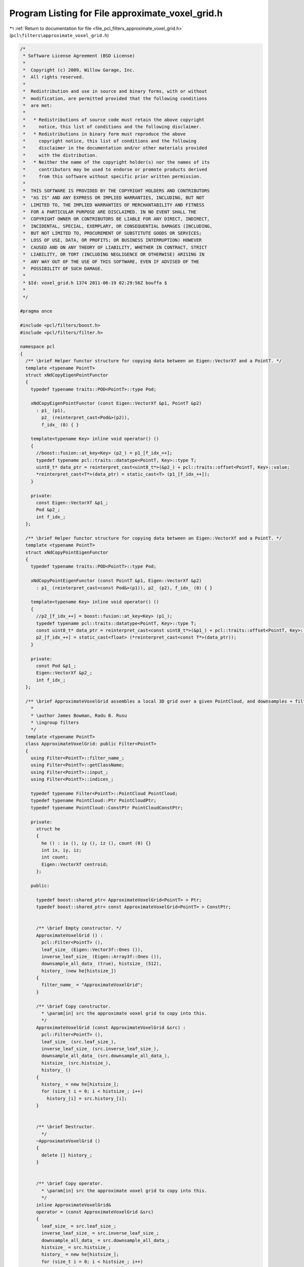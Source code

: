 
.. _program_listing_file_pcl_filters_approximate_voxel_grid.h:

Program Listing for File approximate_voxel_grid.h
=================================================

|exhale_lsh| :ref:`Return to documentation for file <file_pcl_filters_approximate_voxel_grid.h>` (``pcl\filters\approximate_voxel_grid.h``)

.. |exhale_lsh| unicode:: U+021B0 .. UPWARDS ARROW WITH TIP LEFTWARDS

.. code-block:: cpp

   /*
    * Software License Agreement (BSD License)
    *
    *  Copyright (c) 2009, Willow Garage, Inc.
    *  All rights reserved.
    *
    *  Redistribution and use in source and binary forms, with or without
    *  modification, are permitted provided that the following conditions
    *  are met:
    *
    *   * Redistributions of source code must retain the above copyright
    *     notice, this list of conditions and the following disclaimer.
    *   * Redistributions in binary form must reproduce the above
    *     copyright notice, this list of conditions and the following
    *     disclaimer in the documentation and/or other materials provided
    *     with the distribution.
    *   * Neither the name of the copyright holder(s) nor the names of its
    *     contributors may be used to endorse or promote products derived
    *     from this software without specific prior written permission.
    *
    *  THIS SOFTWARE IS PROVIDED BY THE COPYRIGHT HOLDERS AND CONTRIBUTORS
    *  "AS IS" AND ANY EXPRESS OR IMPLIED WARRANTIES, INCLUDING, BUT NOT
    *  LIMITED TO, THE IMPLIED WARRANTIES OF MERCHANTABILITY AND FITNESS
    *  FOR A PARTICULAR PURPOSE ARE DISCLAIMED. IN NO EVENT SHALL THE
    *  COPYRIGHT OWNER OR CONTRIBUTORS BE LIABLE FOR ANY DIRECT, INDIRECT,
    *  INCIDENTAL, SPECIAL, EXEMPLARY, OR CONSEQUENTIAL DAMAGES (INCLUDING,
    *  BUT NOT LIMITED TO, PROCUREMENT OF SUBSTITUTE GOODS OR SERVICES;
    *  LOSS OF USE, DATA, OR PROFITS; OR BUSINESS INTERRUPTION) HOWEVER
    *  CAUSED AND ON ANY THEORY OF LIABILITY, WHETHER IN CONTRACT, STRICT
    *  LIABILITY, OR TORT (INCLUDING NEGLIGENCE OR OTHERWISE) ARISING IN
    *  ANY WAY OUT OF THE USE OF THIS SOFTWARE, EVEN IF ADVISED OF THE
    *  POSSIBILITY OF SUCH DAMAGE.
    *
    * $Id: voxel_grid.h 1374 2011-06-19 02:29:56Z bouffa $
    *
    */
   
   #pragma once
   
   #include <pcl/filters/boost.h>
   #include <pcl/filters/filter.h>
   
   namespace pcl
   {
     /** \brief Helper functor structure for copying data between an Eigen::VectorXf and a PointT. */
     template <typename PointT>
     struct xNdCopyEigenPointFunctor
     {
       typedef typename traits::POD<PointT>::type Pod;
       
       xNdCopyEigenPointFunctor (const Eigen::VectorXf &p1, PointT &p2)
         : p1_ (p1),
           p2_ (reinterpret_cast<Pod&>(p2)),
           f_idx_ (0) { }
   
       template<typename Key> inline void operator() ()
       {
         //boost::fusion::at_key<Key> (p2_) = p1_[f_idx_++];
         typedef typename pcl::traits::datatype<PointT, Key>::type T;
         uint8_t* data_ptr = reinterpret_cast<uint8_t*>(&p2_) + pcl::traits::offset<PointT, Key>::value;
         *reinterpret_cast<T*>(data_ptr) = static_cast<T> (p1_[f_idx_++]);
       }
   
       private:
         const Eigen::VectorXf &p1_;
         Pod &p2_;
         int f_idx_;
     };
   
     /** \brief Helper functor structure for copying data between an Eigen::VectorXf and a PointT. */
     template <typename PointT>
     struct xNdCopyPointEigenFunctor
     {
       typedef typename traits::POD<PointT>::type Pod;
       
       xNdCopyPointEigenFunctor (const PointT &p1, Eigen::VectorXf &p2)
         : p1_ (reinterpret_cast<const Pod&>(p1)), p2_ (p2), f_idx_ (0) { }
   
       template<typename Key> inline void operator() ()
       {
         //p2_[f_idx_++] = boost::fusion::at_key<Key> (p1_);
         typedef typename pcl::traits::datatype<PointT, Key>::type T;
         const uint8_t* data_ptr = reinterpret_cast<const uint8_t*>(&p1_) + pcl::traits::offset<PointT, Key>::value;
         p2_[f_idx_++] = static_cast<float> (*reinterpret_cast<const T*>(data_ptr));
       }
   
       private:
         const Pod &p1_;
         Eigen::VectorXf &p2_;
         int f_idx_;
     };
   
     /** \brief ApproximateVoxelGrid assembles a local 3D grid over a given PointCloud, and downsamples + filters the data.
       *
       * \author James Bowman, Radu B. Rusu
       * \ingroup filters
       */
     template <typename PointT>
     class ApproximateVoxelGrid: public Filter<PointT>
     {
       using Filter<PointT>::filter_name_;
       using Filter<PointT>::getClassName;
       using Filter<PointT>::input_;
       using Filter<PointT>::indices_;
   
       typedef typename Filter<PointT>::PointCloud PointCloud;
       typedef typename PointCloud::Ptr PointCloudPtr;
       typedef typename PointCloud::ConstPtr PointCloudConstPtr;
   
       private:
         struct he
         {
           he () : ix (), iy (), iz (), count (0) {}
           int ix, iy, iz;
           int count;
           Eigen::VectorXf centroid;
         };
   
       public:
   
         typedef boost::shared_ptr< ApproximateVoxelGrid<PointT> > Ptr;
         typedef boost::shared_ptr< const ApproximateVoxelGrid<PointT> > ConstPtr;
   
   
         /** \brief Empty constructor. */
         ApproximateVoxelGrid () : 
           pcl::Filter<PointT> (),
           leaf_size_ (Eigen::Vector3f::Ones ()),
           inverse_leaf_size_ (Eigen::Array3f::Ones ()),
           downsample_all_data_ (true), histsize_ (512),
           history_ (new he[histsize_])
         {
           filter_name_ = "ApproximateVoxelGrid";
         }
   
         /** \brief Copy constructor. 
           * \param[in] src the approximate voxel grid to copy into this. 
           */
         ApproximateVoxelGrid (const ApproximateVoxelGrid &src) : 
           pcl::Filter<PointT> (),
           leaf_size_ (src.leaf_size_),
           inverse_leaf_size_ (src.inverse_leaf_size_),
           downsample_all_data_ (src.downsample_all_data_), 
           histsize_ (src.histsize_),
           history_ ()
         {
           history_ = new he[histsize_];
           for (size_t i = 0; i < histsize_; i++)
             history_[i] = src.history_[i];
         }
   
   
         /** \brief Destructor.
           */
         ~ApproximateVoxelGrid ()
         {
           delete [] history_;
         }
   
   
         /** \brief Copy operator. 
           * \param[in] src the approximate voxel grid to copy into this. 
           */
         inline ApproximateVoxelGrid& 
         operator = (const ApproximateVoxelGrid &src)
         {
           leaf_size_ = src.leaf_size_;
           inverse_leaf_size_ = src.inverse_leaf_size_;
           downsample_all_data_ = src.downsample_all_data_;
           histsize_ = src.histsize_;
           history_ = new he[histsize_];
           for (size_t i = 0; i < histsize_; i++)
             history_[i] = src.history_[i];
           return (*this);
         }
   
         /** \brief Set the voxel grid leaf size.
           * \param[in] leaf_size the voxel grid leaf size
           */
         inline void 
         setLeafSize (const Eigen::Vector3f &leaf_size) 
         { 
           leaf_size_ = leaf_size; 
           inverse_leaf_size_ = Eigen::Array3f::Ones () / leaf_size_.array ();
         }
   
         /** \brief Set the voxel grid leaf size.
           * \param[in] lx the leaf size for X
           * \param[in] ly the leaf size for Y
           * \param[in] lz the leaf size for Z
           */
         inline void
         setLeafSize (float lx, float ly, float lz)
         {
           setLeafSize (Eigen::Vector3f (lx, ly, lz));
         }
   
         /** \brief Get the voxel grid leaf size. */
         inline Eigen::Vector3f 
         getLeafSize () const { return (leaf_size_); }
   
         /** \brief Set to true if all fields need to be downsampled, or false if just XYZ.
           * \param downsample the new value (true/false)
           */
         inline void 
         setDownsampleAllData (bool downsample) { downsample_all_data_ = downsample; }
   
         /** \brief Get the state of the internal downsampling parameter (true if
           * all fields need to be downsampled, false if just XYZ). 
           */
         inline bool 
         getDownsampleAllData () const { return (downsample_all_data_); }
   
       protected:
         /** \brief The size of a leaf. */
         Eigen::Vector3f leaf_size_;
   
         /** \brief Compute 1/leaf_size_ to avoid division later */ 
         Eigen::Array3f inverse_leaf_size_;
   
         /** \brief Set to true if all fields need to be downsampled, or false if just XYZ. */
         bool downsample_all_data_;
   
         /** \brief history buffer size, power of 2 */
         size_t histsize_;
   
         /** \brief history buffer */
         struct he* history_;
   
         typedef typename pcl::traits::fieldList<PointT>::type FieldList;
   
         /** \brief Downsample a Point Cloud using a voxelized grid approach
           * \param output the resultant point cloud message
           */
         void 
         applyFilter (PointCloud &output) override;
   
         /** \brief Write a single point from the hash to the output cloud
           */
         void 
         flush (PointCloud &output, size_t op, he *hhe, int rgba_index, int centroid_size);
     };
   }
   
   #ifdef PCL_NO_PRECOMPILE
   #include <pcl/filters/impl/approximate_voxel_grid.hpp>
   #endif
